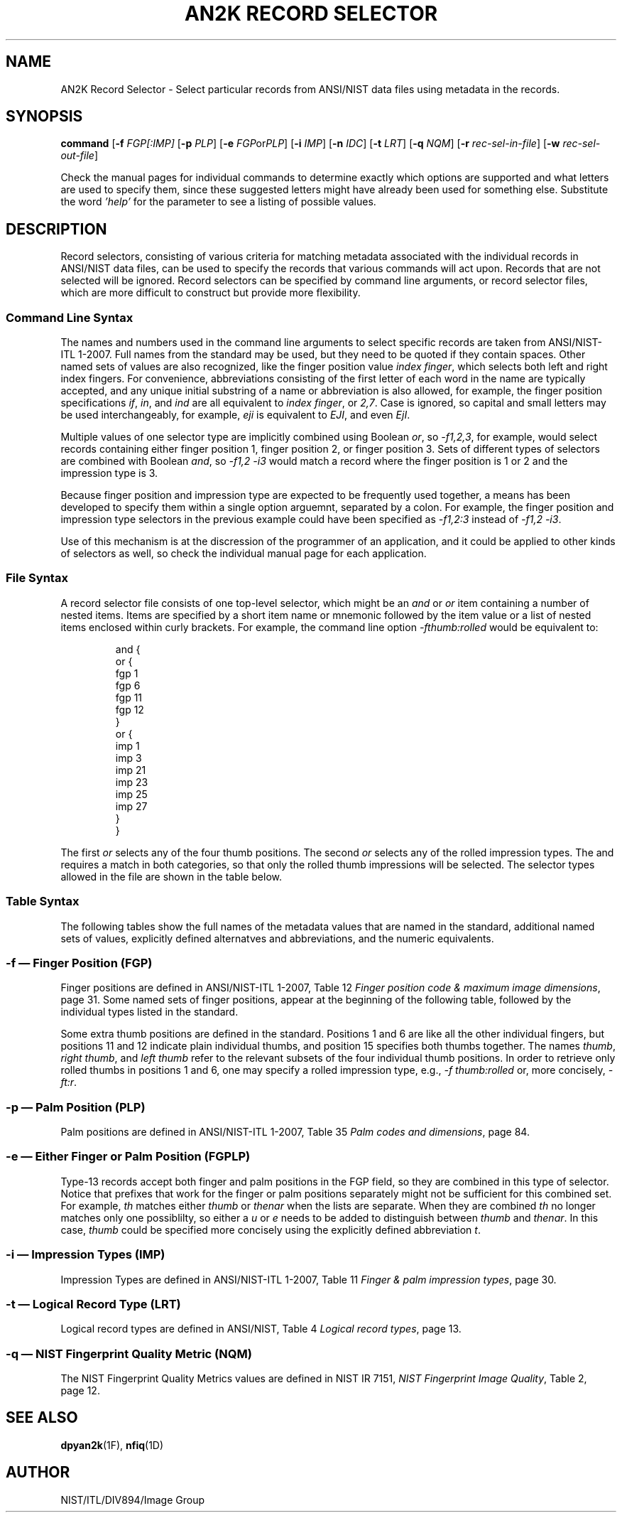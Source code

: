 .\" t
.\" Joseph C. Konczal
.\"
.\" License: 
.\" This software was developed at the National Institute of Standards and
.\" Technology (NIST) by employees of the Federal Government in the course 
.\" of their official duties. Pursuant to title 17 Section 105 of the
.\" United States Code, this software is not subject to copyright protection 
.\" and is in the public domain. It has been determined that the export control 
.\" restriction did not apply to the NFSEG and BOZORTH3 software, due to both
.\" being outside the scope of EAR(see Part 734.3 of the EAR for exact details); 
.\" they are freely distributed and considered public domain. NIST assumes no 
.\" responsibility  whatsoever for its use by other parties, and makes no 
.\" guarantees, expressed or implied, about its quality, reliability, or any 
.\" other characteristic. 
.\" 
.\" Disclaimer: 
.\" This software was developed to promote biometric standards and biometric
.\" technology testing for the Federal Government in accordance with the USA
.\" PATRIOT Act and the Enhanced Border Security and Visa Entry Reform Act.
.\" Specific hardware and software products identified in this software were used
.\" in order to perform the software development.  In no case does such
.\" identification imply recommendation or endorsement by the National Institute
.\" of Standards and Technology, nor does it imply that the products and equipment
.\" identified are necessarily the best available for the purpose.
.\"
.TH "AN2K RECORD SELECTOR" 1F "13 March 2008" "NIST" "NBIS Reference Manual"
.SH NAME
AN2K Record Selector \- Select particular records from ANSI/NIST
data files using metadata in the records.
.SH SYNOPSIS
.B command
.RB [ \-f
.IR FGP[:IMP]
.RB [ \-p
.IR PLP ]
.RB [ \-e
.IR FGP or PLP ]
.RB [ \-i
.IR IMP ]
.RB [ \-n
.IR IDC ]
.RB [ \-t
.IR LRT ]
.RB [ \-q
.IR NQM ]
.RB [ \-r
.IR rec-sel-in-file ]
.RB [ \-w
.IR rec-sel-out-file ]
.P
Check the manual pages for individual commands to determine exactly
which options are supported and what letters are used to specify them,
since these suggested letters might have already been used for
something else.  Substitute the word \fI'help'\fR for the parameter to
see a listing of possible values.

.SH DESCRIPTION
Record selectors, consisting of various criteria for matching metadata
associated with the individual records in ANSI/NIST data files, can be
used to specify the records that various commands will act upon.
Records that are not selected will be ignored.
Record selectors can be specified by command line arguments, or record
selector files, which are more difficult to construct but provide more
flexibility.
.SS Command Line Syntax
The names and numbers used in the command line arguments to select
specific records are taken from ANSI/NIST-ITL\~1-2007.
Full names from the standard may be used, but they need to be quoted
if they contain spaces.
Other named sets of values are also recognized, like the finger
position value \fIindex finger\fR, which selects both left and right
index fingers.
For convenience, abbreviations consisting of the first letter of each
word in the name are typically accepted, and any unique initial
substring of a name or abbreviation is also allowed, for example, the
finger position specifications \fIif\fR, \fIin\fR, and \fIind\fR are
all equivalent to \fIindex finger\fR, or \fI2,7\fR.
Case is ignored, so capital and small letters may be used
interchangeably, for example, \fIeji\fR is equivalent to \fIEJI\fR,
and even \fIEjI\fR.
.P
Multiple values of one selector type are implicitly combined using
Boolean \fIor\fR, so \fI-f1,2,3\fR, for example, would select
records containing either finger position 1, finger position 2, or
finger position 3.
Sets of different types of selectors are combined with Boolean
\fIand\fR, so \fI-f1,2 -i3\fR would match a record where the finger
position is 1 or 2 and the impression type is 3.
.P
Because finger position and impression type are expected to be
frequently used together, a means has been developed to specify them
within a single option arguemnt, separated by a colon.  For example,
the finger position and impression type selectors in the previous
example could have been specified as \fI-f1,2:3\fR instead of
\fI-f1,2\~-i3\fR.
.P
Use of this mechanism is at the discression of the programmer of an
application, and it could be applied to other kinds of selectors as
well, so check the individual manual page for each application.
.SS File Syntax
A record selector file consists of one top-level selector, which might
be an \fIand\fR or \fIor\fR item containing a number of nested items.
Items are specified by a short item name or mnemonic followed by the
item value or a list of nested items enclosed within curly brackets.
For example, the command line option \fI-fthumb:rolled\fR would be
equivalent to:
.P
.\" .ne is used to keep the following 16 lines on one page.
.ne 16v
.RS 
.nf
and {
      or {
           fgp   1
           fgp   6
           fgp  11
           fgp  12
         }
      or {
           imp   1
           imp   3
           imp  21
           imp  23
           imp  25
           imp  27
         }
    }
.fi
.RE
.P
.ne 16v
The first \fIor\fR selects any of the four thumb positions.
The second \fIor\fR selects any of the rolled impression types.
The and requires a match in both categories, so that only the rolled
thumb impressions will be selected.
The selector types allowed in the file are shown in the table below.
.TS
allbox;
 cb cb , l l .
Abbreviation	Full Name
and	Boolean AND
or	Boolean OR
fgp	Finger Position
plp	Palm Position
fgplp	Finger or Palm Position
imp	Impression Type
idc	Image Designation Character
lrt	Logical Record Type
nqm	NIST Quality Metric
.TE
.P
.SS Table Syntax
The following tables show the full names of the metadata values that
are named in the standard, additional named sets of values, explicitly
defined alternatves and abbreviations, and the numeric equivalents.
.\" The tables below were generated from select.c. by
.\" gen-select-man-tbls.pl, then copied and pasted in.  Please update
.\" them if you change the source data structures in select.c.
.fl
.ne 40v
.SS -f \(em Finger Position (FGP)
Finger positions are defined in ANSI/NIST-ITL\~1-2007, Table\~12 \fIFinger
position code & maximum image dimensions\fR, page\~31.
Some named sets of finger positions, appear at the beginning of the
following table, followed by the individual types listed in the
standard.
.P
Some extra thumb positions are defined in the standard.
Positions 1 and 6 are like all the other individual fingers, but
positions 11 and 12 indicate plain individual thumbs, and position 15
specifies both thumbs together.
The names \fIthumb\fR, \fIright thumb\fR, and \fIleft thumb\fR refer
to the relevant subsets of the four individual thumb positions.
In order to retrieve only rolled thumbs in positions 1 and 6, one may
specify a rolled impression type, e.g., \fI-f\~thumb:rolled\fR or,
more concisely, \fI-ft:r\fR.
.TS
allbox, tab(:);
 cb cb cb , l l l .
Full Name:Alternatives:Values
thumb:t:1, 6, 11, 12
index finger:i, if:2, 7
middle finger:m, mf:3, 8
ring finger:r, rf:4, 9
little finger:l, lf:5, 10
right hand finger:rhf:1, 2, 3, 4,  5, 11, 13
left hand finger:lhf:6, 7, 8, 9, 10, 12, 14
unknown finger:uf:0
right thumb:rt:1, 11
right index finger:rif, ri:2
right middle finger:rmf:3
right ring finger:rrf:4
right little finger:rlf, rl:5
left thumb:lt:6, 12
left index finger:lif:7
left middle finger:lmf:8
left ring finger:lrf:9
left little finger:llf:10
plain right thumb:prt:11
plain left thumb:plt:12
plain right four fingers:prff, r4:13
plain left four fingers:plff, l4:14
eji:tip:19
.TE
.P
.ne 40v
.SS -p \(em Palm Position (PLP)
Palm positions are defined in ANSI/NIST-ITL\~1-2007, Table\~35 \fIPalm
codes and dimensions\fR, page\~84.
.TS
allbox, tab(:);
 cb cb cb , l l l .
Full Name:Alternatives:Values
interdigital::31, 34
thenar::32, 35
hypothenar::33, 36
right palm:rp:T{
21, 22, 25, 26, 29, 31, 32, 33
T}
left palm:lp:T{
23, 24, 27, 28, 30, 34, 35, 36
T}
unknown palm:up:20
right full palm:rfp:21
right writer's palm:rwp:22
left full palm:lfp:23
left writer's palm:lwp:24
full palm:fp:21, 23
writer's palm:wp:22, 24
right lower palm:rlp:25
right upper palm:rup:26
left lower palm:llp:27
left upper palm:lup:28
lower palm:lp:25, 27
upper palm:up:26, 28
right other:ro:29
left other:lo:30
other palm:op:29, 30
right interdigital:rin:31
right thenar:rthe:32
right hypothenar:rhy:33
left interdigital:lin:34
left thenar:lthe:35
left hypothenar:lhy:36
.TE
.P
.SS -e \(em Either Finger or Palm Position (FGPLP)
Type-13 records accept both finger and palm positions in the FGP
field, so they are combined in this type of selector.
Notice that prefixes that work for the finger or palm positions
separately might not be sufficient for this combined set.
For example, \fIth\fR matches either \fIthumb\fR or \fIthenar\fR when
the lists are separate.  
When they are combined \fIth\fR no longer matches only one
possiblilty, so either a \fIu\fR or \fIe\fR needs to be added to
distinguish between \fIthumb\fR and \fIthenar\fR.
In this case, \fIthumb\fR could be specified more concisely using the
explicitly defined abbreviation \fIt\fR.
.fl
.ne 50v
.SS -i \(em Impression Types (IMP)
Impression Types are defined in ANSI/NIST-ITL\~1-2007, Table\~11
\fIFinger & palm impression types\fR, page\~30.
.TS
allbox, tab(:);
 cb cb cb , l l l .
Full Name:Alternatives:Values
rolled:r:1, 3, 21, 23, 25, 27
plain:p:0, 2, 20, 22, 24, 26
latent:lat:T{
4, 5, 6, 7, 12, 13, 14, 15
T}
live-scan:live:T{
0, 1, 8, 10, 20, 21, 22, 23, 24, 25, 26, 27
T}
nonlive-scan:nonlive:2, 3, 11
palm::12, 13, 14, 15
live-scan plain:lsp, lspl:0
live-scan rolled:lsr, lsro:1
nonlive-scan plain:nsp, nspl:2
nonlive-scan rolled:nsr, nsro:3
latent impression:li:4
latent tracing:lt:5
latent photo:lp:6
latent lift:ll:7
live-scan vertical swipe:lsvs:8
live-scan palm:lspa:10
nonlive-scan palm:nspa:11
latent palm impression:lpi:12
latent palm tracing:lpt:13
latent palm photo:lpp:14
latent palm lift:lpl:15
T{
live-scan optical contact plain
T}:lsocp:20
T{
live-scan optical contact rolled
T}:lsocr:21
T{
live-scan non-optical contact plain
T}:lsnocp:22
T{
live-scan non-optical contact rolled
T}:lsnocr:23
T{
live-scan optical contactless plain
T}:lsoclp:24
T{
live-scan optical contactless rolled
T}:lsoclr:25
T{
live-scan non-optical contactless plain
T}:lsnoclp:26
T{
live-scan non-optical contactless rolled
T}:lsnoclr:27
other::28
unknown::29
.TE
.P
.ne 35v
.SS -t \(em Logical Record Type (LRT)
Logical record types are defined in ANSI/NIST, Table\~4 \fILogical
record types\fR, page\~13.
.TS 
allbox, tab(:);
 cb cb cb , l l l .
Full Name:Alternatives:Values
grey print:gp:4, 13, 14
Transaction information:ti:1
T{
User-defined descriptive text
T}:udt:2
T{
Low-resolution grayscale fingerprint image
T}:lrgsfi:3
T{
High-resolution grayscale fingerprint image
T}:hrgsfi:4
T{
Low-resolution binary fingerprint image
T}:lrbfi:5
T{
High-resolution binary fingerprint image
T}:hrbfi:6
User-defined image:udi:7
Signature image:si:8
Minutiae data:md:9
Facial & SMT image:fsmti:10
T{
Variable-resolution latent image
T}:vrli:13
T{
Variable-resolution fingerprint image
T}:vrfi:14
T{
Variable-resolution palmprint image
T}:vrpi:15
Iris image:ii:17
T{
CBEFF Biometric data record
T}:cbdr:99
.TE
.P
.ne 15v
.SS -q \(em NIST Fingerprint Quality Metric (NQM)
The NIST Fingerprint Quality Metrics values are defined in
NIST\~IR\~7151, \fINIST Fingerprint Image Quality\fR, Table\~2,
page\~12.
.TS
allbox, tab(:);
 cb cb cb , l l l .
Full Name:Alternatives:Values
excellent::1
very good:vg:2 
good::3 
fair::4 
poor::5 
.TE
.P
.SH SEE ALSO
.BR dpyan2k (1F),
.BR nfiq (1D)
.SH AUTHOR
NIST/ITL/DIV894/Image Group
